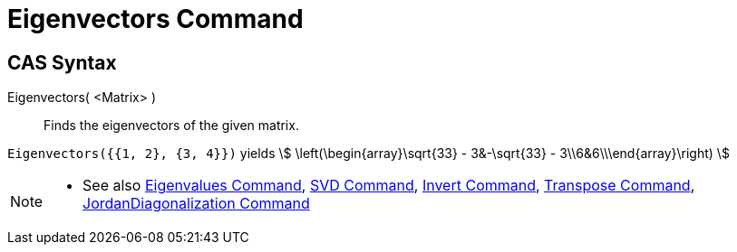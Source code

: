 = Eigenvectors Command
:page-en: commands/Eigenvectors
ifdef::env-github[:imagesdir: /en/modules/ROOT/assets/images]

== CAS Syntax

Eigenvectors( <Matrix> )::
  Finds the eigenvectors of the given matrix.

[EXAMPLE]
====

`++Eigenvectors({{1, 2}, {3, 4}})++` yields stem:[ \left(\begin{array}\sqrt{33} - 3&-\sqrt{33} -
3\\6&6\\\end{array}\right) ]

====

[NOTE]
====

* See also xref:/commands/Eigenvalues.adoc[Eigenvalues Command], xref:/commands/SVD.adoc[SVD Command],
xref:/commands/Invert.adoc[Invert Command], xref:/commands/Transpose.adoc[Transpose Command],
xref:/commands/JordanDiagonalization.adoc[JordanDiagonalization Command]

====
